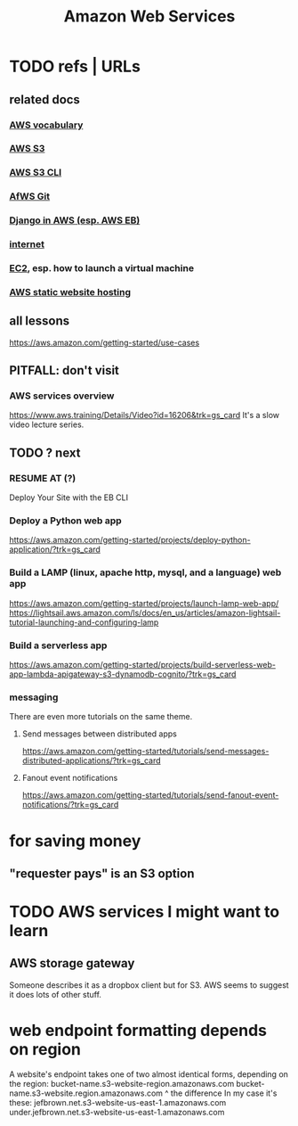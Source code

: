 :PROPERTIES:
:ID:       d1f98779-8418-48dc-a795-f622412124e2
:END:
#+title: Amazon Web Services
#+ROAM_ALIAS: AWS
* TODO refs | URLs
** related docs
*** [[file:20210323182302-aws_vocabulary.org][AWS vocabulary]]
*** [[file:20210323201158-aws_s3.org][AWS S3]]
*** [[file:20210323181107-aws_s3_cli.org][AWS S3 CLI]]
*** [[file:20210323181754-host_a_git_repo_on_aws.org][AfWS Git]]
*** [[file:20210323183402-django_in_aws_esp_aws_eb.org][Django in AWS (esp. AWS EB)]]
*** [[file:20210323184055-internet.org][internet]]
*** [[file:20210323203004-aws_virtual_machine_via_ec2.org][EC2]], esp. how to launch a virtual machine
*** [[file:20210323204357-aws_static_website_hosting.org][AWS static website hosting]]
** all lessons
https://aws.amazon.com/getting-started/use-cases
** PITFALL: don't visit
*** AWS services overview
https://www.aws.training/Details/Video?id=16206&trk=gs_card
It's a slow video lecture series.
** TODO ? next
*** RESUME AT (?)
    Deploy Your Site with the EB CLI
*** Deploy a Python web app
https://aws.amazon.com/getting-started/projects/deploy-python-application/?trk=gs_card
*** Build a LAMP (linux, apache http, mysql, and a language) web app
https://aws.amazon.com/getting-started/projects/launch-lamp-web-app/
https://lightsail.aws.amazon.com/ls/docs/en_us/articles/amazon-lightsail-tutorial-launching-and-configuring-lamp
*** Build a serverless app
https://aws.amazon.com/getting-started/projects/build-serverless-web-app-lambda-apigateway-s3-dynamodb-cognito/?trk=gs_card
*** messaging
There are even more tutorials on the same theme.
**** Send messages between distributed apps
 https://aws.amazon.com/getting-started/tutorials/send-messages-distributed-applications/?trk=gs_card
**** Fanout event notifications
 https://aws.amazon.com/getting-started/tutorials/send-fanout-event-notifications/?trk=gs_card
* for saving money
** "requester pays" is an S3 option
* TODO AWS services I might want to learn
** AWS storage gateway
   Someone describes it as a dropbox client but for S3.
   AWS seems to suggest it does lots of other stuff.
* web endpoint formatting depends on region
  A website's endpoint takes one of two almost identical forms,
  depending on the region:
    bucket-name.s3-website-region.amazonaws.com
    bucket-name.s3-website.region.amazonaws.com
                          ^
the difference
  In my case it's these:
        jefbrown.net.s3-website-us-east-1.amazonaws.com
  under.jefbrown.net.s3-website-us-east-1.amazonaws.com
